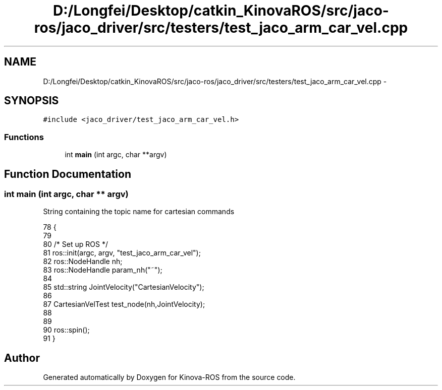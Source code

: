 .TH "D:/Longfei/Desktop/catkin_KinovaROS/src/jaco-ros/jaco_driver/src/testers/test_jaco_arm_car_vel.cpp" 3 "Thu Mar 3 2016" "Version 1.0.1" "Kinova-ROS" \" -*- nroff -*-
.ad l
.nh
.SH NAME
D:/Longfei/Desktop/catkin_KinovaROS/src/jaco-ros/jaco_driver/src/testers/test_jaco_arm_car_vel.cpp \- 
.SH SYNOPSIS
.br
.PP
\fC#include <jaco_driver/test_jaco_arm_car_vel\&.h>\fP
.br

.SS "Functions"

.in +1c
.ti -1c
.RI "int \fBmain\fP (int argc, char **argv)"
.br
.in -1c
.SH "Function Documentation"
.PP 
.SS "int main (int argc, char ** argv)"
String containing the topic name for cartesian commands 
.PP
.nf
78                                 {
79 
80     /* Set up ROS */
81     ros::init(argc, argv, "test_jaco_arm_car_vel");
82     ros::NodeHandle nh;
83     ros::NodeHandle param_nh("~");
84 
85     std::string JointVelocity("CartesianVelocity"); 
86 
87     CartesianVelTest test_node(nh,JointVelocity);
88 
89 
90     ros::spin();
91 }
.fi
.SH "Author"
.PP 
Generated automatically by Doxygen for Kinova-ROS from the source code\&.
